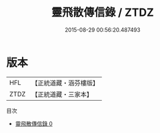 #+TITLE: 靈飛散傳信錄 / ZTDZ

#+DATE: 2015-08-29 00:56:20.487493
* 版本
 |       HFL|【正統道藏・涵芬樓版】|
 |      ZTDZ|【正統道藏・三家本】|
目次
 - [[file:KR5c0343_000.txt][靈飛散傳信錄 0]]
